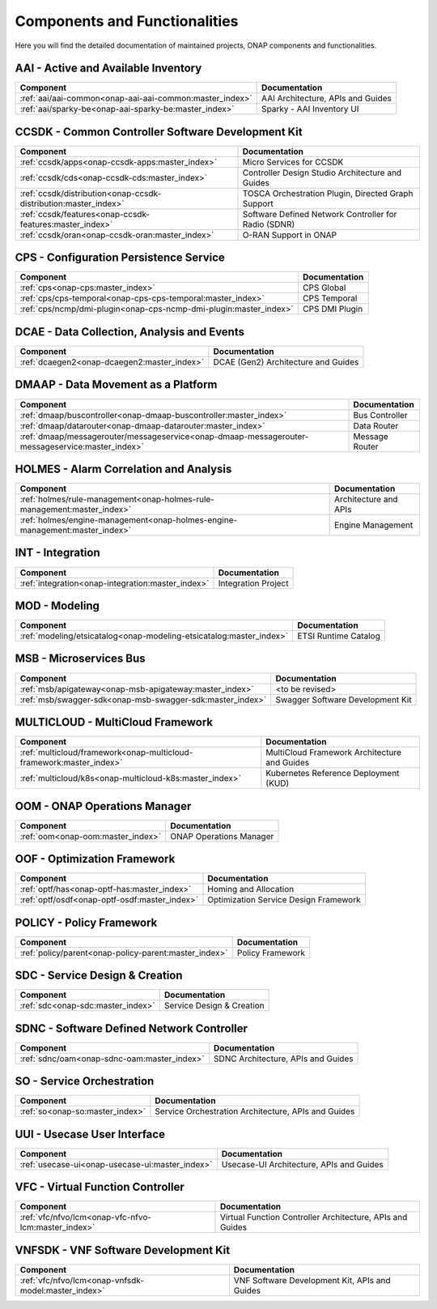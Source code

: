 .. This work is licensed under a Creative Commons Attribution
.. 4.0 International License.
.. http://creativecommons.org/licenses/by/4.0
.. Copyright 2017 AT&T Intellectual Property.  All rights reserved.

.. index:: Developer Guides

.. _doc_onap-developer_guide_projects:

Components and Functionalities
==============================
Here you will find the detailed documentation of maintained projects,
ONAP components and functionalities.

AAI - Active and Available Inventory
------------------------------------

.. list-table::
   :widths: auto
   :header-rows: 1

   * - Component
     - Documentation
   * - :ref:`aai/aai-common<onap-aai-aai-common:master_index>`
     - AAI Architecture, APIs and Guides
   * - :ref:`aai/sparky-be<onap-aai-sparky-be:master_index>`
     - Sparky - AAI Inventory UI

CCSDK - Common Controller Software Development Kit
--------------------------------------------------

.. list-table::
   :widths: auto
   :header-rows: 1

   * - Component
     - Documentation
   * - :ref:`ccsdk/apps<onap-ccsdk-apps:master_index>`
     - Micro Services for CCSDK
   * - :ref:`ccsdk/cds<onap-ccsdk-cds:master_index>`
     - Controller Design Studio Architecture and Guides
   * - :ref:`ccsdk/distribution<onap-ccsdk-distribution:master_index>`
     - TOSCA Orchestration Plugin, Directed Graph Support
   * - :ref:`ccsdk/features<onap-ccsdk-features:master_index>`
     - Software Defined Network Controller for Radio (SDNR)
   * - :ref:`ccsdk/oran<onap-ccsdk-oran:master_index>`
     - O-RAN Support in ONAP

CPS - Configuration Persistence Service
---------------------------------------

.. list-table::
   :widths: auto
   :header-rows: 1

   * - Component
     - Documentation
   * - :ref:`cps<onap-cps:master_index>`
     - CPS Global
   * - :ref:`cps/cps-temporal<onap-cps-cps-temporal:master_index>`
     - CPS Temporal
   * - :ref:`cps/ncmp/dmi-plugin<onap-cps-ncmp-dmi-plugin:master_index>`
     - CPS DMI Plugin

DCAE - Data Collection, Analysis and Events
-------------------------------------------

.. list-table::
   :widths: auto
   :header-rows: 1

   * - Component
     - Documentation
   * - :ref:`dcaegen2<onap-dcaegen2:master_index>`
     - DCAE (Gen2) Architecture and Guides

DMAAP - Data Movement as a Platform
-----------------------------------

.. list-table::
   :widths: auto
   :header-rows: 1

   * - Component
     - Documentation
   * - :ref:`dmaap/buscontroller<onap-dmaap-buscontroller:master_index>`
     - Bus Controller
   * - :ref:`dmaap/datarouter<onap-dmaap-datarouter:master_index>`
     - Data Router
   * - :ref:`dmaap/messagerouter/messageservice<onap-dmaap-messagerouter-messageservice:master_index>`
     - Message Router

HOLMES - Alarm Correlation and Analysis
----------------------------------------------

.. list-table::
   :widths: auto
   :header-rows: 1

   * - Component
     - Documentation
   * - :ref:`holmes/rule-management<onap-holmes-rule-management:master_index>`
     - Architecture and APIs
   * - :ref:`holmes/engine-management<onap-holmes-engine-management:master_index>`
     - Engine Management

INT - Integration
-----------------

.. list-table::
   :widths: auto
   :header-rows: 1

   * - Component
     - Documentation
   * - :ref:`integration<onap-integration:master_index>`
     - Integration Project

MOD - Modeling
--------------

.. list-table::
   :widths: auto
   :header-rows: 1

   * - Component
     - Documentation
   * - :ref:`modeling/etsicatalog<onap-modeling-etsicatalog:master_index>`
     - ETSI Runtime Catalog

MSB - Microservices Bus
-----------------------

.. list-table::
   :widths: auto
   :header-rows: 1

   * - Component
     - Documentation
   * - :ref:`msb/apigateway<onap-msb-apigateway:master_index>`
     - <to be revised>
   * - :ref:`msb/swagger-sdk<onap-msb-swagger-sdk:master_index>`
     - Swagger Software Development Kit

MULTICLOUD - MultiCloud Framework
---------------------------------

.. list-table::
   :widths: auto
   :header-rows: 1

   * - Component
     - Documentation
   * - :ref:`multicloud/framework<onap-multicloud-framework:master_index>`
     - MultiCloud Framework Architecture and Guides
   * - :ref:`multicloud/k8s<onap-multicloud-k8s:master_index>`
     - Kubernetes Reference Deployment (KUD)

OOM - ONAP Operations Manager
-----------------------------

.. list-table::
   :widths: auto
   :header-rows: 1

   * - Component
     - Documentation
   * - :ref:`oom<onap-oom:master_index>`
     - ONAP Operations Manager

OOF - Optimization Framework
----------------------------

.. list-table::
   :widths: auto
   :header-rows: 1

   * - Component
     - Documentation
   * - :ref:`optf/has<onap-optf-has:master_index>`
     - Homing and Allocation
   * - :ref:`optf/osdf<onap-optf-osdf:master_index>`
     - Optimization Service Design Framework

POLICY - Policy Framework
-------------------------

.. list-table::
   :widths: auto
   :header-rows: 1

   * - Component
     - Documentation
   * - :ref:`policy/parent<onap-policy-parent:master_index>`
     - Policy Framework

SDC - Service Design & Creation
-------------------------------

.. list-table::
   :widths: auto
   :header-rows: 1

   * - Component
     - Documentation
   * - :ref:`sdc<onap-sdc:master_index>`
     - Service Design & Creation

SDNC - Software Defined Network Controller
------------------------------------------

.. list-table::
   :widths: auto
   :header-rows: 1

   * - Component
     - Documentation
   * - :ref:`sdnc/oam<onap-sdnc-oam:master_index>`
     - SDNC Architecture, APIs and Guides

SO - Service Orchestration
--------------------------

.. list-table::
   :widths: auto
   :header-rows: 1

   * - Component
     - Documentation
   * - :ref:`so<onap-so:master_index>`
     - Service Orchestration Architecture, APIs and Guides

UUI - Usecase User Interface
-----------------------------

.. list-table::
   :widths: auto
   :header-rows: 1

   * - Component
     - Documentation
   * - :ref:`usecase-ui<onap-usecase-ui:master_index>`
     - Usecase-UI Architecture, APIs and Guides

VFC - Virtual Function Controller
---------------------------------

.. list-table::
   :widths: auto
   :header-rows: 1

   * - Component
     - Documentation
   * - :ref:`vfc/nfvo/lcm<onap-vfc-nfvo-lcm:master_index>`
     - Virtual Function Controller Architecture, APIs and Guides

VNFSDK - VNF Software Development Kit
-------------------------------------

.. list-table::
   :widths: auto
   :header-rows: 1

   * - Component
     - Documentation
   * - :ref:`vfc/nfvo/lcm<onap-vnfsdk-model:master_index>`
     - VNF Software Development Kit, APIs and Guides
